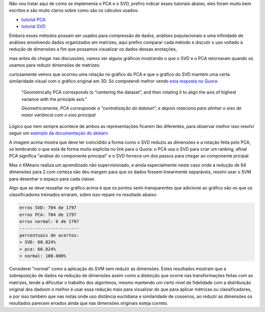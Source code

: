 .. title: SVD vs PCA
.. slug: svd-vs-pca
.. date: 2018-12-07 01:26:29 UTC-03:00
.. tags: utils 
.. category:
.. link: 
.. description: 
.. type: text

Não vou tratar aqui de como se implementa o PCA e o SVD, prefiro indicar esses tutoriais abaixo, eles foram muito bem escritos e são muito claros sobre como são os cálculos usados:

* `tutorial PCA <https://sebastianraschka.com/Articles/2014_pca_step_by_step.html>`_
* `tutorial SVD <https://machinelearningmastery.com/singular-value-decomposition-for-machine-learning/>`_


Embora esses métodos possam ser usados para compressão de dados, análises populacionais e uma infinidade de análises envolvendo dados organizados em matrizes, aqui prefiro comparar cada método e discutir o uso voltado à redução de dimensões a fim que possamos visualizar os dados dessas anotações,

mas antes de chegar nas discussões, vamos ver alguns gráficos mostrando o que o SVD e o PCA retornaram quando os usamos para reduzir dimensões de matrizes:

.. image:: /images/svd_pca_0_3d.png

.. image:: /images/svd_pca_1_3dreduction.png

curiosamente vemos que ocorreu uma rotação no gráfico do PCA e que o gráfico do SVD mantém uma certa similaridade visual com o gráfico original em 3D. Só compreendi melhor vendo `esta resposta no Quora <https://www.quora.com/What-is-the-difference-between-PCA-and-SVD/answer/Adarsh-131>`_:  

    "Geometrically PCA corresponds to “centering the dataset”, and then rotating it to align the axis of highest variance with the principle axis."
    
    *Geometricamente, PCA corresponde a "centralização do dataset", e depois rotaciona para alinhar o eixo de maior variância com o eixo principal*
    
Lógico que nem sempre acontece de ambos as representações ficarem tão diferentes, para observar melhor isso resolvi seguir um `exemplo da documentação do sklearn <https://scikit-learn.org/stable/auto_examples/cluster/plot_kmeans_digits.html#sphx-glr-auto-examples-cluster-plot-kmeans-digits-py>`_

.. image:: /images/svd_pca_2_64reduction.png

A imagem acima mostra que deve ter coincidido a forma como o SVD reduziu as dimensões e a rotação feita pelo PCA, só lembrando o que está de forma muito explícita no link para o Quora: o PCA usa o SVD para criar um ranking, afinal PCA significa "análise do componente principal" e o SVD fornece um dos passos para chegar ao componente pricipal.

Mas o KMeans realiza um aprendizado não supervisionado, e ainda especialmente neste caso onde a redução de 64 dimensões para 2 com certeza não deu margem para que os dados fossem linearmente separáveis, resolvi usar o SVM para desenhar o espaço para cada classe.

.. image:: /images/svd_pca_3_svm.png

Algo que se deve ressaltar no gráfico acima é que os pontos semi-transparentes que adicionei ao gráfico são os que os classificadores treinados erraram, sobre isso repare no resultado abaixo:

.. code-block::

    erros SVD: 704 de 1797
    erros PCA: 704 de 1797
    erros normal: 0 de 1797
    -----------------------
    percentuais de acertos:
    > SVD: 60.824%
    > pca: 60.824%
    > normal: 100.000%

Considerei "normal" como a aplicação do SVM sem reduzir as dimensões. Estes resultados mostram que a sobreposição de dados na redução de dimensões assim como a distorção que ocorre nas transformações feitas com as matrizes, tende a dificultar o trabalho dos algoritmos, mesmo mantendo um certo nível de fidelidade com a distribuição original dos dadosm o melhor é usar essa redução mais para visualizar do que para aplicar métricas ou classificadores, e por isso também que nas notas onde uso distância euclidiana e similaridade de cossenos, ao reduzir as dimensões os resultados parecem errados ainda que nas dimensões originais esteja correto.

.. raw:: html

    <div class="notebook">
        <a class="notebook-link" href="/files/SVD-PCA.ipynb">code</a>
    </div>